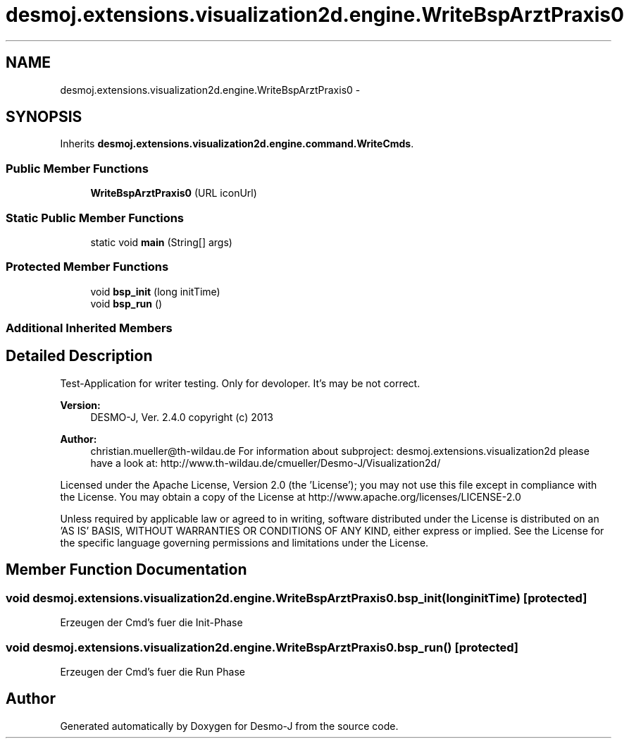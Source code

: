 .TH "desmoj.extensions.visualization2d.engine.WriteBspArztPraxis0" 3 "Wed Dec 4 2013" "Version 1.0" "Desmo-J" \" -*- nroff -*-
.ad l
.nh
.SH NAME
desmoj.extensions.visualization2d.engine.WriteBspArztPraxis0 \- 
.SH SYNOPSIS
.br
.PP
.PP
Inherits \fBdesmoj\&.extensions\&.visualization2d\&.engine\&.command\&.WriteCmds\fP\&.
.SS "Public Member Functions"

.in +1c
.ti -1c
.RI "\fBWriteBspArztPraxis0\fP (URL iconUrl)"
.br
.in -1c
.SS "Static Public Member Functions"

.in +1c
.ti -1c
.RI "static void \fBmain\fP (String[] args)"
.br
.in -1c
.SS "Protected Member Functions"

.in +1c
.ti -1c
.RI "void \fBbsp_init\fP (long initTime)"
.br
.ti -1c
.RI "void \fBbsp_run\fP ()"
.br
.in -1c
.SS "Additional Inherited Members"
.SH "Detailed Description"
.PP 
Test-Application for writer testing\&. Only for devoloper\&. It's may be not correct\&.
.PP
\fBVersion:\fP
.RS 4
DESMO-J, Ver\&. 2\&.4\&.0 copyright (c) 2013 
.RE
.PP
\fBAuthor:\fP
.RS 4
christian.mueller@th-wildau.de For information about subproject: desmoj\&.extensions\&.visualization2d please have a look at: http://www.th-wildau.de/cmueller/Desmo-J/Visualization2d/
.RE
.PP
Licensed under the Apache License, Version 2\&.0 (the 'License'); you may not use this file except in compliance with the License\&. You may obtain a copy of the License at http://www.apache.org/licenses/LICENSE-2.0
.PP
Unless required by applicable law or agreed to in writing, software distributed under the License is distributed on an 'AS IS' BASIS, WITHOUT WARRANTIES OR CONDITIONS OF ANY KIND, either express or implied\&. See the License for the specific language governing permissions and limitations under the License\&. 
.SH "Member Function Documentation"
.PP 
.SS "void desmoj\&.extensions\&.visualization2d\&.engine\&.WriteBspArztPraxis0\&.bsp_init (longinitTime)\fC [protected]\fP"
Erzeugen der Cmd's fuer die Init-Phase 
.SS "void desmoj\&.extensions\&.visualization2d\&.engine\&.WriteBspArztPraxis0\&.bsp_run ()\fC [protected]\fP"
Erzeugen der Cmd's fuer die Run Phase 

.SH "Author"
.PP 
Generated automatically by Doxygen for Desmo-J from the source code\&.
